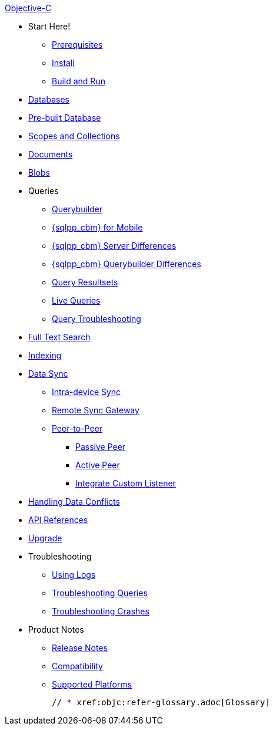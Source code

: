 .xref:objc:quickstart.adoc[Objective-C]
  * Start Here!
    ** xref:objc:gs-prereqs.adoc[Prerequisites]
    ** xref:objc:gs-install.adoc[Install]
    ** xref:objc:gs-build.adoc[Build and Run]

  * xref:objc:database.adoc[Databases]

  * xref:objc:prebuilt-database.adoc[Pre-built Database]
  
  * xref:objc:scopes-collections-manage.adoc[Scopes and Collections]

  * xref:objc:document.adoc[Documents]

  * xref:objc:blob.adoc[Blobs]

  * Queries
    ** xref:objc:querybuilder.adoc[Querybuilder]
    ** xref:objc:query-n1ql-mobile.adoc[{sqlpp_cbm} for Mobile]
    ** xref:objc:query-n1ql-mobile-server-diffs.adoc[{sqlpp_cbm} Server Differences]
    ** xref:objc:query-n1ql-mobile-querybuilder-diffs.adoc[{sqlpp_cbm} Querybuilder Differences]
    ** xref:objc:query-resultsets.adoc[Query Resultsets]
    ** xref:objc:query-live.adoc[Live Queries]
    ** xref:objc:query-troubleshooting.adoc[Query Troubleshooting]

  * xref:objc:fts.adoc[Full Text Search]

  * xref:objc:indexing.adoc[Indexing]

  * xref:objc:landing-replications.adoc[Data Sync]
  ** xref:objc:dbreplica.adoc[Intra-device Sync]
  ** xref:objc:replication.adoc[Remote Sync Gateway]
  ** xref:objc:p2psync-websocket.adoc[Peer-to-Peer]
  *** xref:objc:p2psync-websocket-using-passive.adoc[Passive Peer]
  *** xref:objc:p2psync-websocket-using-active.adoc[Active Peer]
  *** xref:objc:p2psync-custom.adoc[Integrate Custom Listener]

  * xref:objc:conflict.adoc[Handling Data Conflicts]

  * https://docs.couchbase.com/mobile/{major}.{minor}.{maintenance-ios}/couchbase-lite-objc/index.html[API{nbsp}References]

  * xref:objc:upgrade.adoc[Upgrade]

  * Troubleshooting
  ** xref:objc:troubleshooting-logs.adoc[Using Logs]
  ** xref:objc:troubleshooting-queries.adoc[Troubleshooting Queries]
  ** xref:objc:troubleshooting-crashes.adoc[Troubleshooting Crashes]

  * Product Notes
    ** xref:objc:releasenotes.adoc[Release Notes]
    ** xref:objc:compatibility.adoc[Compatibility]
    ** xref:objc:supported-os.adoc[Supported Platforms]

  // * xref:objc:refer-glossary.adoc[Glossary]
